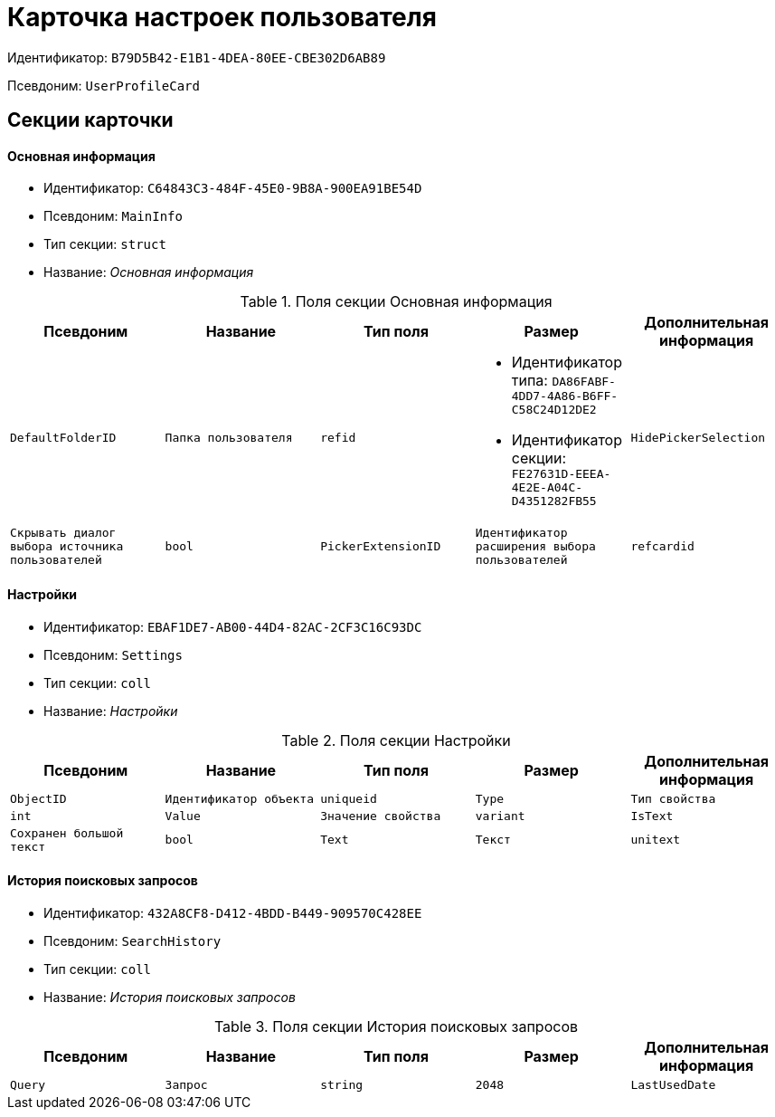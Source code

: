 = Карточка настроек пользователя

Идентификатор: `B79D5B42-E1B1-4DEA-80EE-CBE302D6AB89`

Псевдоним: `UserProfileCard`

== Секции карточки

==== Основная информация

* Идентификатор: `C64843C3-484F-45E0-9B8A-900EA91BE54D`

* Псевдоним: `MainInfo`

* Тип секции: `struct`

* Название: _Основная информация_

.Поля секции Основная информация
|===
|Псевдоним|Название|Тип поля|Размер|Дополнительная информация 

a|`DefaultFolderID`
a|`Папка пользователя`
a|`refid`
a|* Идентификатор типа: `DA86FABF-4DD7-4A86-B6FF-C58C24D12DE2`
* Идентификатор секции: `FE27631D-EEEA-4E2E-A04C-D4351282FB55`



a|`HidePickerSelection`
a|`Скрывать диалог выбора источника пользователей`
a|`bool`

a|`PickerExtensionID`
a|`Идентификатор расширения выбора пользователей`
a|`refcardid`

a|`Certificate`
a|`Сертификат`
a|`image`

|===
==== Настройки

* Идентификатор: `EBAF1DE7-AB00-44D4-82AC-2CF3C16C93DC`

* Псевдоним: `Settings`

* Тип секции: `coll`

* Название: _Настройки_

.Поля секции Настройки
|===
|Псевдоним|Название|Тип поля|Размер|Дополнительная информация 

a|`ObjectID`
a|`Идентификатор объекта`
a|`uniqueid`

a|`Type`
a|`Тип свойства`
a|`int`

a|`Value`
a|`Значение свойства`
a|`variant`

a|`IsText`
a|`Сохранен большой текст`
a|`bool`

a|`Text`
a|`Текст`
a|`unitext`

|===
==== История поисковых запросов

* Идентификатор: `432A8CF8-D412-4BDD-B449-909570C428EE`

* Псевдоним: `SearchHistory`

* Тип секции: `coll`

* Название: _История поисковых запросов_

.Поля секции История поисковых запросов
|===
|Псевдоним|Название|Тип поля|Размер|Дополнительная информация 

a|`Query`
a|`Запрос`
a|`string`
a|`2048`

a|`LastUsedDate`
a|`Дата последнего использования`
a|`datetime`

|===
